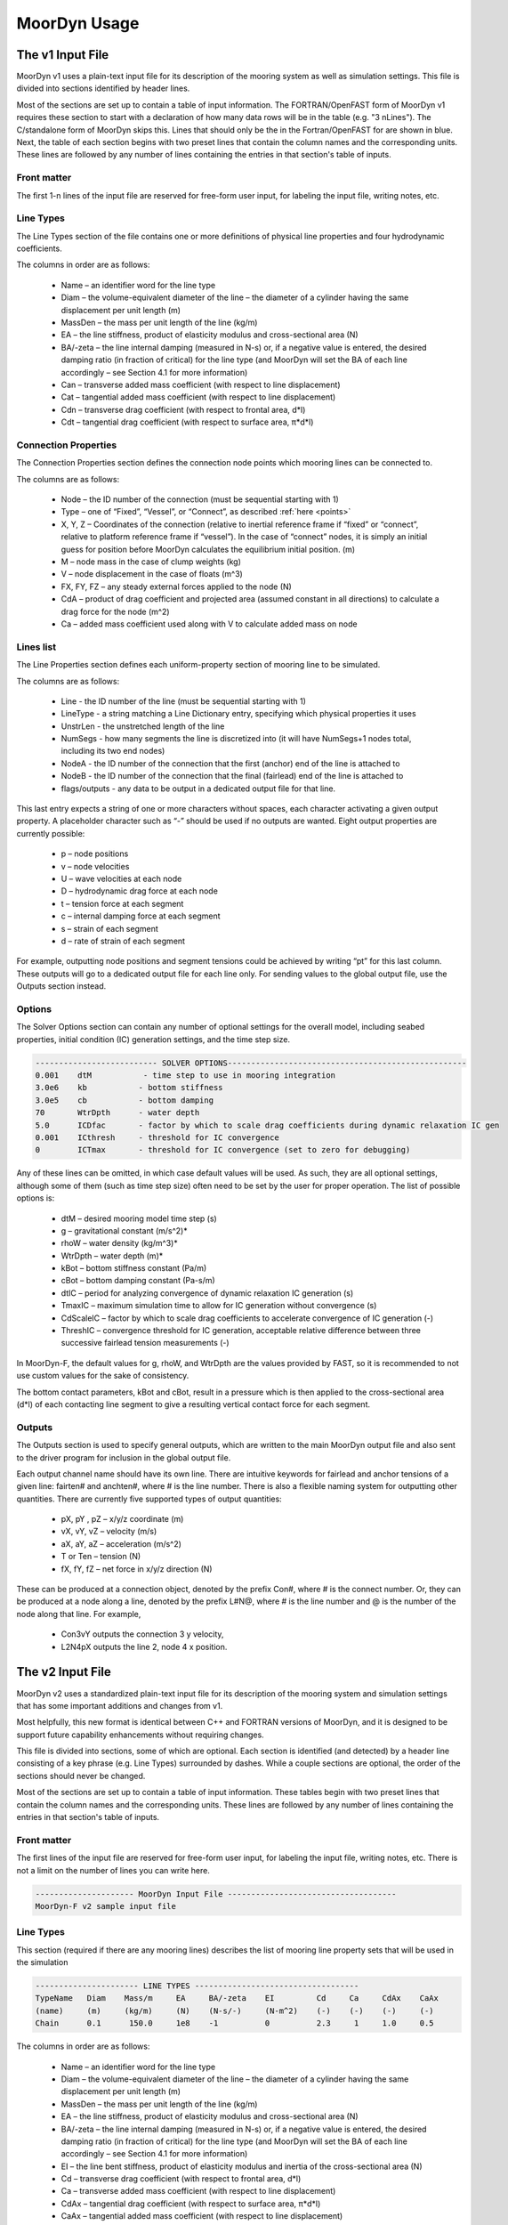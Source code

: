 .. _usage:

MoorDyn Usage
=====================================================

..
  customize code highlight color through "hll" span css

.. raw:: html

    <style> .highlight .hll {color:#000080; background-color: #eeeeff} </style>
    <style> .fast {color:#000080; background-color: #eeeeff} </style>
    <style> .stnd {color:#008000; background-color: #eeffee} </style>

.. role:: fast
.. role:: stnd


The v1 Input File
-----------------

MoorDyn v1 uses a plain-text input file for its description of the mooring system as well as simulation settings.
This file is divided into sections identified by header lines. 

Most of the sections are set up to contain a table of input information. The FORTRAN/OpenFAST form of MoorDyn v1
requires these section to start with a declaration of how many data rows will be in the table (e.g. "3  nLines").
The C/standalone form of MoorDyn skips this. Lines that should only be the in the Fortran/OpenFAST for are 
:fast:`shown in blue`.
Next, the table of each section begins with two preset lines that contain the column names and the corresponding units. 
These lines are followed by any number of lines containing the entries in that section's
table of inputs.


Front matter
^^^^^^^^^^^^

The first 1-n lines of the input file are reserved for free-form user input, for labeling the input file, 
writing notes, etc.

.. code-block:: none
 :emphasize-lines: 2

 MoorDyn input file...
 MoorDyn-F v2 sample input file
 True          Echo          echo the input file data (flag)

Line Types
^^^^^^^^^^

The Line Types section of the file contains one or more definitions of physical line properties and 
four hydrodynamic coefficients. 

.. code-block:: none
 :emphasize-lines: 2

 ------------------------- LINE TYPES --------------------------------------------------
 1  NTypes - the number of line types
 LineType  Diam    MassDen    EA       BA/-zeta   Can   Cat   Cdn   Cdt 
 (-)       (m)     (kg/m)     (N)      (Pa-s/-)   (-)   (-)   (-)   (-)  
 nylon    0.124    13.76    2515288.0    -0.8     1.0   0.0   1.6   0.05

The columns in order are as follows:

 - Name – an identifier word for the line type
 - Diam –  the volume-equivalent diameter of the line – the diameter of a cylinder having the same displacement per unit length (m)
 - MassDen –  the mass per unit length of the line (kg/m)
 - EA – the line stiffness, product of elasticity modulus and cross-sectional area (N)
 - BA/-zeta –  the line internal damping (measured in N-s) or, if a negative value is entered, the desired damping ratio (in fraction of critical) for the line type (and MoorDyn will set the BA of each line accordingly – see Section 4.1 for more information)
 - Can –  transverse added mass coefficient (with respect to line displacement)
 - Cat – tangential added mass coefficient (with respect to line displacement)
 - Cdn –  transverse drag coefficient (with respect to frontal area, d*l)
 - Cdt –  tangential drag coefficient (with respect to surface area, π*d*l) 


Connection Properties
^^^^^^^^^^^^^^^^^^^^^

The Connection Properties section defines the connection node points which mooring lines can be connected to.

.. code-block:: none
 :emphasize-lines: 2
 
 ----------------------- CONNECTION PROPERTIES ----------------------------------------------
 3     NConnections - the number of connections
 Node      Type      X        Y         Z        M        V        FX       FY      FZ     CdA   CA
 (-)       (-)      (m)      (m)       (m)      (kg)     (m^3)    (kN)     (kN)    (kN)   (m^2)  (-)
 1         Vessel     0.0     0      -10.00       0        0        0        0       0       0     0
 2         Fixed    267.0     0      -70.00       0        0        0        0       0       0     0
 3         Connect    0.0     0      -10.00       0        0        0        0       0       0     0

The columns are as follows:

 - Node –  the ID number of the connection (must be sequential starting with 1)
 - Type –  one of “Fixed”, “Vessel”, or “Connect”, as described :ref:`here <points>`
 - X, Y, Z –  Coordinates of the connection (relative to inertial reference frame if “fixed” or “connect”, 
   relative to platform reference frame if “vessel”).  In the case of “connect” nodes, it is simply an 
   initial guess for position before MoorDyn calculates the equilibrium initial position.  (m)
 - M – node mass in the case of clump weights (kg)
 - V –  node displacement in the case of floats (m^3)
 - FX, FY, FZ –  any steady external forces applied to the node (N)
 - CdA –  product of drag coefficient and projected area (assumed constant in all directions) to calculate a drag force for the node (m^2)
 - Ca –  added mass coefficient used along with V to calculate added mass on node


Lines list
^^^^^^^^^^

The Line Properties section defines each uniform-property section of mooring line to be simulated.

.. code-block:: none
 :emphasize-lines: 2
 
 -------------------------- LINE PROPERTIES -------------------------------------------------
 3     NLines - the number of lines
 Line     LineType  UnstrLen  NumSegs    NodeA     NodeB  Flags/Outputs
 (-)      (-)       (m)         (-)       (-)       (-)      (-)
 1        nylon     300.0        50        2         1        p
 2        nylon     300.0        50        4         3        p
 3        nylon     300.0        50        6         5        p

The columns are as follows:

 - Line - the ID number of the line (must be sequential starting with 1)
 - LineType - a string matching a Line Dictionary entry, specifying which physical properties it uses
 - UnstrLen - the unstretched length of the line
 - NumSegs - how many segments the line is discretized into (it will have NumSegs+1 nodes total, including its two end nodes)
 - NodeA - the ID number of the connection that the first (anchor) end of the line is attached to
 - NodeB - the ID number of the connection that the final (fairlead) end of the line is attached to
 - flags/outputs - any data to be output in a dedicated output file for that line. 
   
This last entry expects a string of one or more characters without spaces, each character activating a given output property.  
A placeholder character such as “-” should be used if no outputs are wanted.  Eight output properties are currently possible:

 - p – node positions
 - v – node velocities
 - U – wave velocities at each node
 - D – hydrodynamic drag force at each node
 - t – tension force at each segment 
 - c – internal damping force at each segment
 - s – strain of each segment
 - d – rate of strain of each segment

For example, outputting node positions and segment tensions could be achieved by writing “pt” for this last column.  These outputs will go to a dedicated output file for each line only.  For sending values to the global output file, use the Outputs section instead.



Options
^^^^^^^

The Solver Options section can contain any number of optional settings for the overall model, including seabed properties, 
initial condition (IC) generation settings, and the time step size. 

.. code-block:: none

 -------------------------- SOLVER OPTIONS---------------------------------------------------
 0.001    dtM           - time step to use in mooring integration
 3.0e6    kb           - bottom stiffness
 3.0e5    cb           - bottom damping
 70       WtrDpth      - water depth
 5.0      ICDfac       - factor by which to scale drag coefficients during dynamic relaxation IC gen
 0.001    ICthresh     - threshold for IC convergence
 0        ICTmax       - threshold for IC convergence (set to zero for debugging)

Any of these lines can be omitted, in which case default values will be used.   As such, they are all optional settings, 
although some of them (such as time step size) often need to be set by the user for proper operation. 
The list of possible options is:

 - dtM – desired mooring model time step (s)
 - g – gravitational constant (m/s^2)*
 - rhoW – water density (kg/m^3)*
 - WtrDpth – water depth (m)*
 - kBot – bottom stiffness constant (Pa/m) 
 - cBot – bottom damping constant (Pa-s/m)
 - dtIC – period for analyzing convergence of dynamic relaxation IC generation (s)
 - TmaxIC – maximum simulation time to allow for IC generation without convergence (s)
 - CdScaleIC – factor by which to scale drag coefficients to accelerate convergence of IC generation (-)
 - ThreshIC – convergence threshold for IC generation, acceptable relative difference between three successive fairlead tension measurements (-)

:fast:`In MoorDyn-F, the default values for g, rhoW, and WtrDpth are the values provided by FAST, so it is recommended to not use 
custom values for the sake of consistency.`

The bottom contact parameters, kBot and cBot, result in a pressure which is then applied to the cross-sectional area (d*l) 
of each contacting line segment to give a resulting vertical contact force for each segment.

 
Outputs
^^^^^^^

The Outputs section is used to specify general outputs, which are written to the main MoorDyn output file 
:fast:`and also sent to the driver program for inclusion in the global output file.`  

.. code-block:: none
 :emphasize-lines: 8
 
 ---------------------- OUTPUTS -----------------------------------------
 FairTen1
 FairTen2
 AnchTen1
 Con2px
 Con2py
 Con2Fz
 END
 ------------------------- need this line -------------------------------------


Each output channel name should have its own line.  There are intuitive keywords for fairlead and anchor tensions 
of a given line: fairten# and anchten#, where # is the line number.  
There is also a flexible naming system for outputting other quantities.
There are currently five supported types of output quantities:

 - pX, pY , pZ  – x/y/z coordinate (m)
 - vX, vY, vZ – velocity (m/s)
 - aX, aY, aZ – acceleration (m/s^2)
 - T or Ten – tension (N)
 - fX, fY, fZ – net force in x/y/z direction (N)

These can be produced at a connection object, denoted by the prefix Con#, where # is the connect number.  
Or, they can be produced at a node along a line, denoted by the prefix L#N@, where # is the line number 
and @ is the number of the node along that line.  For example,

 - Con3vY outputs the connection 3 y velocity,
 - L2N4pX outputs the line 2, node 4 x position.




The v2 Input File
-----------------

MoorDyn v2 uses a standardized plain-text input file for its description of the
mooring system and simulation settings  that has some important additions and
changes from v1.

Most helpfully, this new format is identical between C++ and FORTRAN versions of
MoorDyn, and it is designed to be support future capability enhancements without
requiring changes.

This file is divided into sections, some of which are optional. Each section is
identified (and detected) by a header line consisting of a key phrase (e.g. Line
Types) surrounded by dashes. While a couple sections are optional, the order of
the sections should never be changed.

Most of the sections are set up to contain a table of input information. These
tables begin with two preset lines that contain the column names and the
corresponding units. These lines are followed by any number of lines containing
the entries in that section's table of inputs.

Front matter
^^^^^^^^^^^^

The first lines of the input file are reserved for free-form user input, for
labeling the input file,  writing notes, etc.
There is not a limit on the number of lines you can write here.

.. code-block:: none

 --------------------- MoorDyn Input File ------------------------------------
 MoorDyn-F v2 sample input file


Line Types
^^^^^^^^^^

This section (required if there are any mooring lines) describes the list of mooring line property sets
that will be used in the simulation 

.. code-block:: none

 ---------------------- LINE TYPES -----------------------------------
 TypeName   Diam    Mass/m     EA     BA/-zeta    EI         Cd     Ca     CdAx    CaAx          
 (name)     (m)     (kg/m)     (N)    (N-s/-)     (N-m^2)    (-)    (-)    (-)     (-)           
 Chain      0.1      150.0     1e8    -1          0          2.3     1     1.0     0.5           

The columns in order are as follows:

 - Name – an identifier word for the line type
 - Diam –  the volume-equivalent diameter of the line – the diameter of a cylinder having the same displacement per unit length (m)
 - MassDen –  the mass per unit length of the line (kg/m)
 - EA – the line stiffness, product of elasticity modulus and cross-sectional area (N)
 - BA/-zeta –  the line internal damping (measured in N-s) or, if a negative value is entered, the desired damping ratio (in fraction of critical) for the line type (and MoorDyn will set the BA of each line accordingly – see Section 4.1 for more information)
 - EI – the line bent stiffness, product of elasticity modulus and inertia of the cross-sectional area (N)
 - Cd –  transverse drag coefficient (with respect to frontal area, d*l)
 - Ca –  transverse added mass coefficient (with respect to line displacement)
 - CdAx –  tangential drag coefficient (with respect to surface area, π*d*l)
 - CaAx – tangential added mass coefficient (with respect to line displacement)

Non-linear values for the stiffness (EA), internal damping (BA/-zeta) and bent
stiffness (EI) are accepted.
To this end, a file can be provided (to be located in the same folder than the
main MoorDyn input file) instead of a number.
Such file is simply a tabulated file with 2 columns, separated by a blank space.
The columns to be provided for each non-linear magnitude are the followings:

 - Stiffness: Strain rate - EA/Stretching rate (N)
 - Internal damping: Curvature - EI/Curvature (N-m^2)
 - Bent stiffness: Stretching rate - Damping coefficient/Stretching rate (N-s^2/s)


Rod Types
^^^^^^^^^

This section (required if there are any rod objects) describes the list of rod property sets
that will be used in the simulation 

.. code-block:: none

 ---------------------- ROD TYPES ------------------------------------
 TypeName      Diam     Mass/m    Cd     Ca      CdEnd    CaEnd       
 (name)        (m)      (kg/m)    (-)    (-)     (-)      (-)         
 Buoy          10       1.0e3     0.6    1.0     1.2      1.0        


Bodies list
^^^^^^^^^^^

This section (optional) describes the 6DOF body objects to be simulated. 

.. code-block:: none

 ---------------------- BODIES ---------------------------------------
 ID   Attachment  X0     Y0    Z0     r0      p0     y0     Mass  CG*   I*      Volume   CdA*   Ca*
 (#)   (word)     (m)    (m)   (m)   (deg)   (deg)  (deg)   (kg)  (m)  (kg-m^2)  (m^3)   (m^2)  (-)
 1     coupled     0     0      0     0       0      0       0     0     0        0       0      0
 

Rods list
^^^^^^^^^

This section (optional) describes the rigid Rod objects 

.. code-block:: none

 ---------------------- RODS ----------------------------------------
 ID   RodType  Attachment  Xa    Ya    Za    Xb    Yb    Zb   NumSegs  RodOutputs
 (#)  (name)   (word/ID)   (m)   (m)   (m)   (m)   (m)   (m)  (-)       (-)
 1      Can      Body1      0     0     2     0     0     15   8         p
 2      Can   Body1Pinned   2     0     2     5     0     15   8         p
 
 
Points list
^^^^^^^^^^^

This section (optional) describes the Point objects 
 
.. code-block:: none

 ---------------------- POINTS ---------------------------------------
 ID   Attachment  X       Y     Z      Mass   Volume  CdA    Ca
 (#)   (word/ID) (m)     (m)   (m)    (kg)   (mˆ3)   (m^2)  (-)
 1     Fixed      -500    0     -150    0      0       0      0
 4     Coupled    0       0     -9      0      0       0      0
 11    Body2      0       0     1.0     0      0       0      0
 
 
Lines list
^^^^^^^^^^

This section (optional) describes the Line objects, typically used for mooring lines or dynamic power cables

.. code-block:: none

 ---------------------- LINES ----------------------------------------
 ID   LineType   AttachA  AttachB  UnstrLen  NumSegs  LineOutputs
 (#)   (name)     (ID)     (ID)      (m)       (-)      (-)
 1     Chain       1        2        300        20       p
									  

Options
^^^^^^^

This section (required) describes the simulation options

.. code-block:: none

 ---------------------- OPTIONS -----------------------------------------
 0.002         dtM           time step to use in mooring integration (s)
 3000000       kbot          bottom stiffness (Pa/m)
 300000        cbot          bottom damping (Pa-s/m)
 0.5           dtIC          time interval for analyzing convergence during IC gen (s)
 10            TmaxIC        max time for ic gen (s)
 0.001         threshIC      threshold for IC convergence (-)
 
Any of these lines can be omitted, in which case default values will be used.
As such, they are all optional settings, although some of them (such as time
step size) often need to be set by the user for proper operation.
The list of possible options is:

 - writeLog (0): If >0 a log file is written recording information. The bigger the number the more verbose. Please, be mindful that big values would critically reduce the performance!
 - DT (0.001): The time step (s)
 - tScheme (RK2): The time integrator. It should be one of Euler, Heun, RK2, RK4, AB2, AB3, AB4, BEuler2, BEuler3, BEuler4, BEuler5, Midpoint2, Midpoint3, Midpoint4, Midpoint5. RK stands for Runge-Kutta while AB stands for Adams-Bashforth
 - g (9.81): The gravity acceleration (m/s^2)
 - rho (1025): The water density (kg/m^3)
 - WtrDpth (0.0): The water depth (m)
 - kBot (3.0e6): The bottom stiffness (Pa/m)
 - cBot (3.0e5): The bottom damping (Pa-s/m)
 - dtIC (1.0): The time lapse between convergency checks during the initial condition computation (s)
 - TmaxIC (120.0): The maximum simulation time to run in order to find a stationary initial condition (s)
 - CdScaleIC (5.0): The damping scale factor during the initial condition computation
 - threshIC (0.001): The lines tension maximum relative error to consider that the initial condition have converged
 - WaveKin (0): The waves model to use. 0 = none, 1 = waves externally driven, 2 = FFT in a regular grid, 3 = kinematics in a regular grid, 4 = WIP, 5 = WIP
 - dtWave (0.25): The time step to evaluate the waves, only for FFT ones (s)
 - Currents (0): The currents model to use. 0 = none, 1 = steady in a regular grid, 2 = dynamic in a regular grid, 3 = WIP, 4 = WIP
 - WriteUnits (1): 0 to do not write the units header on the output files, 1 otherwise
 - FrictionCoefficient (0.0): The seabed friction coefficient
 - FricDamp (200.0): The seabed friction damping, to scale from no friction at null velocity to full friction when the velocity is large
 - StatDynFricScale (1.0): Rate between Static and Dynamic friction coefficients
 - dtOut (0.0): Time lapse between the ouput files printing (s)

Outputs
^^^^^^^

This section (optional) lists any specific output channels to be written in the main output file. The section
needs to end with another header-style line (as shown below) for the program to know when to end. ::

 ---------------------- OUTPUTS -----------------------------------------
 Body1Px
 Body1Py
 Body1Pz
 Body1Roll
 Body1Pitch
 FairTen1
 FairTen2
 FairTen3
 AnchTen1
 AnchTen2
 AnchTen3
 END
 ------------------------- need this line -------------------------------------

General output suffixes

========         ======================== =======  =====  =====  =====  =====
Suffix           Description              Units    Node   Point  Rod    Body
========         ======================== =======  =====  =====  =====  =====
PX/PY/PZ         Position coordinates     [m]      X      X      X      X
VX/VY/VZ         Velocity components      [m/s]    X      X      X      X
Ax/Ay/AZ         Acceleration components  [m/s^2]  X      X      X      X
T                Tension or net force     [N]      X      X      X      X
Fx/Fy/Fz         Force components         [N]      X      X      X      X
Roll/Pitch/Yaw   Orientation angles       [deg]                  X      X
Sub              Fraction of submergence  [0-1]                  X      
========         ======================== =======  =====  =====  =====  =====

The v2 snapshot file
--------------------

In MoorDyn v2 two new functions have been added:

.. doxygenfunction:: MoorDyn_Save
.. doxygenfunction:: MoorDyn_Load

With the former a snapshot of the simulation can be saved, in such a way it can
be resumed in a different session using the latter function.
It is anyway required to create the system using the same input file in both
sessions.
But the initial condition computation could be skip in the second session
calling

.. doxygenfunction:: MoorDyn_Init_NoIC





MoorDyn with FAST.Farm
----------------------

In FAST.Farm, a new ability to use MoorDyn at the array level to simulate shared mooring systems has been develop.
Until the main branch of OpenFAST, the FAST.Farm capability, and the MoorDyn v2 capability are merged, 
the shared moorings capability in FAST.Farm uses the MoorDyn-F v1 input file format, with a 
small adjustment to reference attachments to multiple turbines.

https://github.com/mattEhall/openfast/tree/f/fast-farm

General Organization
^^^^^^^^^^^^^^^^^^^^

The regular ability for each OpenFAST instance to have its own MoorDyn simulation is unchanged in FAST.Farm. This 
ability can be used for any non-shared mooring lines in all cases. To enable simulation of shared mooring lines, 
which are coupled with multiple turbines, an additional farm-level MoorDyn instance has been added. This MoorDyn
instance is not associated with any turbine but instead is called at a higher level by FAST.Farm. Attachments
to different turbines within this farm-level MoorDyn instance are handled by specifying "TurbineN" as the type
for any connections that are attached to a turbine, where "N" is the specific turbine number as listed in the 
FAST.Farm input file.


MoorDyn Input File
^^^^^^^^^^^^^^^^^^

The following input file excerpt shows how connections can be specified as attached to specific turbines (turbines 
3 and 4 in this example). When a connection has "TurbineN" as its type, it acts similarly to a "Vessel" type, where
the X/Y/Z inputs specify the relative location of the fairlead on the platform. In the farm-level MoorDyn input 
file, "Vessel" connection types cannot be used because it is ambiguous which turbine they attach to.

.. code-block:: none
 :emphasize-lines: 5,6,12
 
 ----------------------- POINTS ----------------------------------------------
 Node      Type        X       Y         Z        M        V       CdA   CA
 (-)       (-)        (m)     (m)       (m)      (kg)     (m^3)   (m^2)  (-)
 1         Turbine3   10.0     0      -10.00      0        0        0     0
 3         Turbine4  -10.0     0      -10.00      0        0        0     0
 2         Fixed     267.0    80      -70.00      0        0        0     0
 -------------------------- LINE PROPERTIES -------------------------------------------------
 2     NLines - the number of lines
 Line     LineType  UnstrLen   NumSegs    NodeA     NodeB  Flags/Outputs
 (-)      (-)        (m)        (-)       (-)       (-)      (-)
 1     sharedchain  300.0        20        1         2        p
 2     anchorchain  300.0        20        1         3        p
 
In this example, Line 1 is a shared mooring line and Line 2 is an anchored mooring line that has a fairlead connection
in common with the shared line. Individual mooring systems can be modeled in the farm-level MoorDyn instance as well.



FAST.Farm Input File
^^^^^^^^^^^^^^^^^^^^

In the branch of FAST.Farm the supports shared mooring capabilities, several additional lines have been added to the
FAST.Farm primary input file. These are highlighted in the example input file excerpt below


.. code-block:: none
 :emphasize-lines: 9,10,13,14,15
 
 FAST.Farm v1.10.* INPUT FILE
 Sample FAST.Farm input file
 --- SIMULATION CONTROL ---
 False              Echo               Echo input data to <RootName>.ech? (flag)
 FATAL              AbortLevel         Error level when simulation should abort (string) {"WARNING", "SEVERE", "FATAL"}
 2000.0             TMax               Total run time (s) [>=0.0]
 False              UseSC              Use a super controller? (flag)
 1                  Mod_AmbWind        Ambient wind model (-) (switch) {1: high-fidelity precursor in VTK format, 2: one InflowWind module, 3: multiple instances of InflowWind module}
 2                  Mod_WaveField      Wave field handling (-) (switch) {1: use individual HydroDyn inputs without adjustment, 2: adjust wave phases based on turbine offsets from farm origin}
 3                  Mod_SharedMooring  Shared mooring system model (-) (switch) {0: None, 3: MoorDyn}
 --- SUPER CONTROLLER --- [used only for UseSC=True]
 "SC_DLL.dll"       SC_FileName        Name/location of the dynamic library {.dll [Windows] or .so [Linux]} containing the Super Controller algorithms (quoated string)
 --- SHARED MOORING SYSTEM --- [used only for Mod_SharedMooring > 0]
 "FarmMoorDyn.dat"  FarmMoorDynFile    Name of file containing shared mooring system input parameters (quoted string) [used only when Mod_SharedMooring > 0]
 0.01               DT_Mooring         Time step for farm-level mooring coupling with each turbine (s) [used only when Mod_SharedMooring > 0]
 --- AMBIENT WIND: PRECURSOR IN VTK FORMAT --- [used only for Mod_AmbWind=1]
 2.0                DT_Low-VTK         Time step for low -resolution wind data input files  ; will be used as the global FAST.Farm time step (s) [>0.0]
 0.3333333          DT_High-VTK        Time step for high-resolution wind data input files   (s) [>0.0]
 "Y:\Wind\Public\Projects\Projects F\FAST.Farm\AmbWind\steady"          WindFilePath       Path name to VTK wind data files from precursor (string)
 False              ChkWndFiles        Check all the ambient wind files for data consistency? (flag)
 --- AMBIENT WIND: INFLOWWIND MODULE --- [used only for Mod_AmbWind=2 or 3]
 2.0                DT_Low             Time step for low -resolution wind data interpolation; will be used as the global FAST.Farm time step (s) [>0.0]






Advice and Frequent Problems
----------------------------
   
   
Model Stability and Segment Damping
^^^^^^^^^^^^^^^^^^^^^^^^^^^^^^^^^^^

Two of the trickier input parameters are the internal damping (BA) for each line type, and the mooring simulation time step (dtM).  
Both relate to the discretization of the lines.
The highest axial vibration mode of the lumped-mass cable representation would be when adjacent nodes 
oscillate out of phase with each other, as depicted below.
 
In this mode, the midpoint of each segment would not move.  The motion of each node can then be 
characterized by mass-spring-damper values of

.. math::

  m=w L/N \; c=4NBA/L \; k=4NEA/L.

The natural frequency of this mode is then

.. math::

  \omega_n=\sqrt{k/m}=2/l \sqrt{EA/w}=2N/L \sqrt{EA/w}

and the damping ratio, ζ, is related to the internal damping coefficient, BA, by

.. math::

  \zeta =c/c_{crit} = B/l \sqrt{A/Ew} = NBA/L \sqrt{(1/EAw}  \;\;  BA=\zeta \frac{L}{N}\sqrt{EAw}.

The line dynamics frequencies of interest should be lower than ω_n in order to be resolved by the model.  
Accordingly, line dynamics at ω_n, which are likely to be dominated by the artificial resonance created 
by the discretization, can be damped out without necessarily impacting the line dynamics of interest.  
This is advisable because the resonances at ω_n can have a large impact on the results.  
To damp out the segment vibrations, a damping ratio approaching the critical value (ζ=1) is recommended.  
Care should be taken to ensure that the line dynamics of interest are not affected.

To simplify things, a desired line segment damping ratio can be specified in the input file.  This is done 
by entering the negative of the desired damping ratio in the BA/-zeta field of the Line Types section.  
A negative value here signals MoorDyn to interpret it as a desired damping ratio and then calculate the 
damping coefficient (BA) for each mooring line that will give every line segment that damping ratio 
(accounting for possible differences in segment length between lines).  

Note that the damping ratio is with respect to the critical damping of each segment along a mooring 
line, not with respect to the line as a whole or the floating platform as a whole.  It is just a way
of letting MoorDyn calculate the damping coefficient automatically from the perspective of damping 
non-physical segment resonances.    If the model is set up right, this damping can have a negligible 
contribution to the overall damping provided by the moorings on the floating platform.  However, if 
the damping contribution of the mooring lines on the floating platform is supposed to be significant, 
it is best to (1) set the BA value directly to ensure that the expected damping is provided and then 
(2) adjust the number of segments per line to whatever provides adequate numerical stability.



(THIS PAGE IN PROGRESS)
